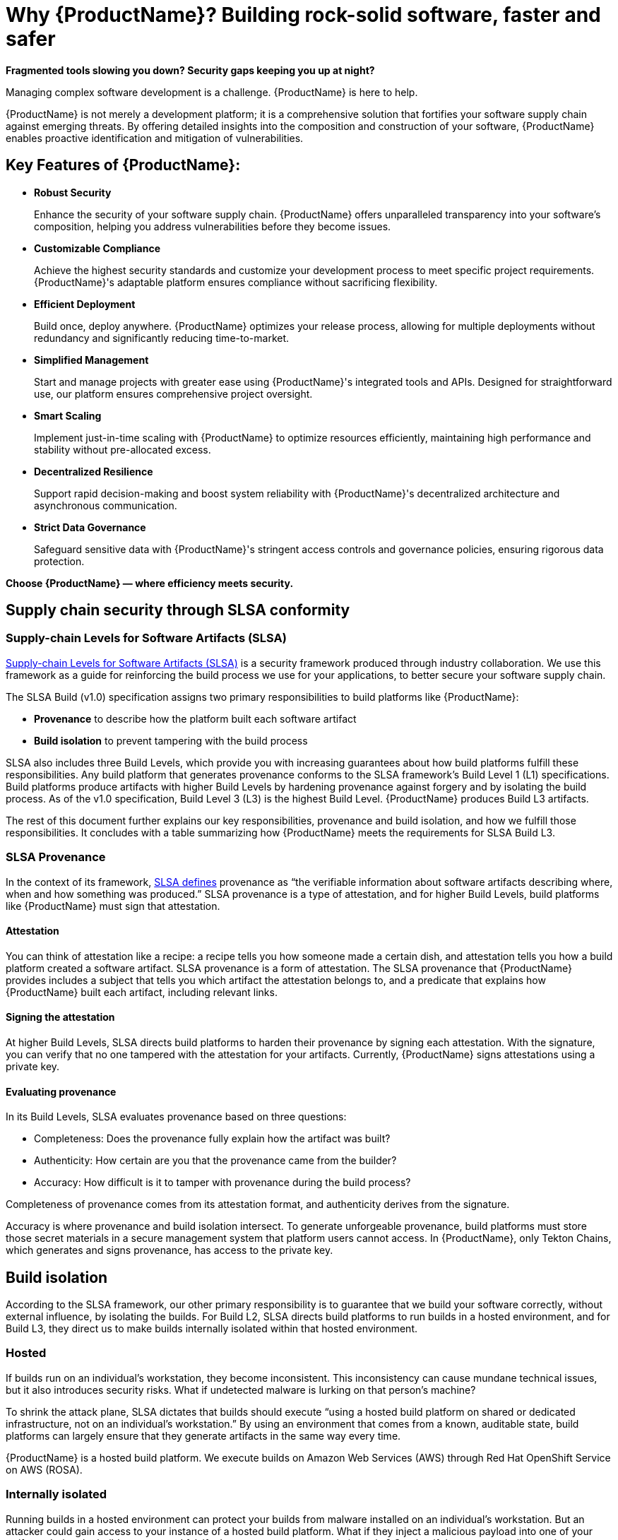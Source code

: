 = Why {ProductName}? Building rock-solid software, faster and safer

*Fragmented tools slowing you down? Security gaps keeping you up at night?*

Managing complex software development is a challenge. {ProductName} is here to help.

{ProductName} is not merely a development platform; it is a comprehensive solution that fortifies your software supply chain against emerging threats. By offering detailed insights into the composition and construction of your software, {ProductName} enables proactive identification and mitigation of vulnerabilities.

== Key Features of {ProductName}:

* *Robust Security*

+
Enhance the security of your software supply chain. {ProductName} offers unparalleled transparency into your software’s composition, helping you address vulnerabilities before they become issues.

* *Customizable Compliance*

+
Achieve the highest security standards and customize your development process to meet specific project requirements. {ProductName}'s adaptable platform ensures compliance without sacrificing flexibility.

* *Efficient Deployment*

+
Build once, deploy anywhere. {ProductName} optimizes your release process, allowing for multiple deployments without redundancy and significantly reducing time-to-market.

* *Simplified Management*

+
Start and manage projects with greater ease using {ProductName}'s integrated tools and APIs. Designed for straightforward use, our platform ensures comprehensive project oversight.

* *Smart Scaling*

+
Implement just-in-time scaling with {ProductName} to optimize resources efficiently, maintaining high performance and stability without pre-allocated excess.

* *Decentralized Resilience*

+
Support rapid decision-making and boost system reliability with {ProductName}'s decentralized architecture and asynchronous communication.

* *Strict Data Governance*

+
Safeguard sensitive data with {ProductName}'s stringent access controls and governance policies, ensuring rigorous data protection.

*Choose {ProductName} — where efficiency meets security.*

== Supply chain security through SLSA conformity

=== Supply-chain Levels for Software Artifacts (SLSA)

link:https://slsa.dev[Supply-chain Levels for Software Artifacts (SLSA)] is a security framework produced through industry collaboration. We use this framework as a guide for reinforcing the build process we use for your applications, to better secure your software supply chain.

The SLSA Build (v1.0) specification assigns two primary responsibilities to build platforms like {ProductName}:

* *Provenance* to describe how the platform built each software artifact
* *Build isolation* to prevent tampering with the build process

SLSA also includes three Build Levels, which provide you with increasing guarantees about how build platforms fulfill these responsibilities. Any build platform that generates provenance conforms to the SLSA framework’s Build Level 1 (L1) specifications. Build platforms produce artifacts with higher Build Levels by hardening provenance against forgery and by isolating the build process. As of the v1.0 specification, Build Level 3 (L3) is the highest Build Level. {ProductName} produces Build L3 artifacts.

The rest of this document further explains our key responsibilities, provenance and build isolation, and how we fulfill those responsibilities. It concludes with a table summarizing how {ProductName} meets the requirements for SLSA Build L3. 


=== SLSA Provenance

In the context of its framework, link:https://slsa.dev/spec/v1.0/provenance[SLSA defines] provenance as “the verifiable information about software artifacts describing where, when and how something was produced.” SLSA provenance is a type of attestation, and for higher Build Levels, build platforms like {ProductName} must sign that attestation.

==== Attestation

You can think of attestation like a recipe: a recipe tells you how someone made a certain dish, and attestation tells you how a build platform created a software artifact. SLSA provenance is a form of attestation. The SLSA provenance that {ProductName} provides includes a subject that tells you which artifact the attestation belongs to, and a predicate that explains how {ProductName} built each artifact, including relevant links. 

==== Signing the attestation

At higher Build Levels, SLSA directs build platforms to harden their provenance by signing each attestation. With the signature, you can verify that no one tampered with the attestation for your artifacts. Currently, {ProductName} signs attestations using a private key. 

==== Evaluating provenance

In its Build Levels, SLSA evaluates provenance based on three questions:

* Completeness: Does the provenance fully explain how the artifact was built?
* Authenticity: How certain are you that the provenance came from the builder?
* Accuracy: How difficult is it to tamper with provenance during the build process?    

Completeness of provenance comes from its attestation format, and authenticity derives from the signature. 

Accuracy is where provenance and build isolation intersect. To generate unforgeable provenance, build platforms must store those secret materials in a secure management system that platform users cannot access. In {ProductName}, only Tekton Chains, which generates and signs provenance, has access to the private key. 


== Build isolation

According to the SLSA framework, our other primary responsibility is to guarantee that we build your software correctly, without external influence, by isolating the builds. For Build L2, SLSA directs build platforms to run builds in a hosted environment, and for Build L3, they direct us to make builds internally isolated within that hosted environment.

=== Hosted

If builds run on an individual’s workstation, they become inconsistent. This inconsistency can cause mundane technical issues, but it also introduces security risks. What if undetected malware is lurking on that person’s machine? 

To shrink the attack plane, SLSA dictates that builds should execute “using a hosted build platform on shared or dedicated infrastructure, not on an individual’s workstation.” By using an environment that comes from a known, auditable state, build platforms can largely ensure that they generate artifacts in the same way every time.

{ProductName} is a hosted build platform. We execute builds on Amazon Web Services (AWS) through Red Hat OpenShift Service on AWS (ROSA). 


=== Internally isolated

Running builds in a hosted environment can protect your builds from malware installed on an individual’s workstation. But an attacker could gain access to your instance of a hosted build platform. What if they inject a malicious payload into one of your artifacts during the build process, and falsify the provenance to cover their tracks? Or what if they use one build to poison an environment that another build uses?

To mitigate these threats, and others, SLSA instructs build platforms to execute builds in an environment that, within the larger hosted environment, is internally isolated from other builds, users, and the control plane. The only external influence that is permissible is influence that the build itself requests, such as dependencies.  

{ProductName} internally isolates builds within ROSA using several different tactics. For example, Tekton Chains generates and signs provenance in its own namespace, separate from the one that runs user-defined build steps, so attackers cannot forge provenance. And builds themselves run in their own ephemeral pods, so they cannot persist or influence the build environment of subsequent builds.


== How we meet the requirements for SLSA Build L3

The following table summarizes how {ProductName} conforms to the specification for producing SLSA Build L3 software artifacts. 

[cols="1,1, 1"]
|===
|Build level |Requirements |How we meet them

3+^|_For provenance_

|L1: Provenance exists
a|Provenance is:

* Automatically generated
* Formatted per SLSA guidelines, or contains equivalent information
* Complete as possible

a|Provenance in {ProductName} is:

* Generated for each software artifact
* Formatted according to SLSA guidelines
* Complete


|L2: Hosted build platform
a|Provenance is complete and authentic:

* Users can validate provenance.
* The control plane, not tenants, generates provenance.
* Provenance is complete.

a|{ProductName}:

* Signs attestations with a private key
* Generates provenance itself using Tekton Chains
* Generates complete attestations

|L3: Hardened builds
a|Provenance is complete, authentic, and accurate:

* Secret material used to authenticate provenance is stored in a secure management system.
* Secret material is not accessible to the environment running user-defined build steps.
* Provenance is complete, including fully enumerated external parameters.

a|{ProductName}:

* Stores secret materials in Tekton Chains, which is a secure management system
* Uses Tekton Chains in a separate namespace
* Enumerates external parameters in its provenance


3+^|_For build isolation_

|L1
|No build isolation requirements for L1 conformity
|N/A

|L2: Hosted build platform
|All build steps run using a hosted build platform on shared or dedicated infrastructure, not on an individual’s workstation.
|{ProductName} is hosted through ROSA.

|L3: Hardened builds
a|Builds run in an isolated environment:

* Builds cannot access secrets of the platform.
* Two builds cannot influence one another.
* Builds cannot persist or influence environment of other builds.
* Builds cannot inject false entries into a cache used by another build.
* Services allowing remote influence must be listed as external parameters in provenance.

a|In {ProductName}:

* Only Tekton Chains can access secret materials.
* Builds run in ephemeral pods.
* ServiceAccounts (API objects that are shared within projects) have reduced permissions.
* Tekton Chains generates and signs provenance outside users’ workspaces.
* External parameters are fully enumerated in provenance.

|===

== Additional resources

* Learn xref:../how-tos/metadata/index.adoc[how to inspect the SLSA] provenance for your components.
* Visit the link:https://slsa.dev/spec/v1.0/[SLSA overview page], the link:https://slsa.dev/spec/v1.0/levels[Build Levels] page, or the link:https://slsa.dev/spec/v1.0/verifying-systems[verifying build platforms] page.
